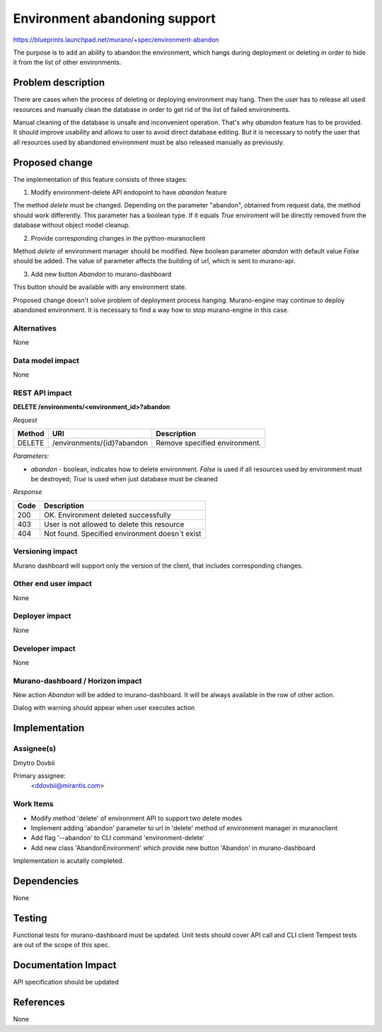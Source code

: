..
 This work is licensed under a Creative Commons Attribution 3.0 Unported
 License.

 http://creativecommons.org/licenses/by/3.0/legalcode

==============================
Environment abandoning support
==============================

https://blueprints.launchpad.net/murano/+spec/environment-abandon

The purpose is to add an ability to abandon the environment, which hangs during
deployment or deleting in order to hide it from the list of other environments.


Problem description
===================

There are cases when the process of deleting or deploying environment may hang.
Then the user has to release all used resources and manually clean the database
in order to get rid of the list of failed environments.

Manual cleaning of the database is unsafe and inconvenient operation. That's
why `abandon` feature has to be provided. It should improve usability and
allows to user to avoid direct database editing. But it is necessary to notify
the user that all resources used by abandoned environment must be also released
manually as previously.


Proposed change
===============

The implementation of this feature consists of three stages:

1) Modify environment-delete API endopoint to have *abandon* feature

The method *delete* must be changed. Depending on the parameter "abandon",
obtained from request data, the method should work differently. This parameter
has a boolean type. If it equals *True* enviroment will be directly removed
from the database without object model cleanup.

2) Provide corresponding changes in the python-muranoclient

Method *delete* of environment manager should be modified. New boolean
parameter *abandon* with default value *False* should be added. The value of
parameter affects the building of url, which is sent to murano-api.

3) Add new button *Abandon* to murano-dashboard

This button should be available with any environment state.

Proposed change doesn't solve problem of deployment process hanging.
Murano-engine may continue to deploy abandoned environment. It is
necessary to find a way how to stop murano-engine in this case.

Alternatives
------------

None

Data model impact
-----------------

None

REST API impact
---------------

**DELETE /environments/<environment_id>?abandon**

*Request*


+----------+----------------------------------+----------------------------------+
| Method   | URI                              | Description                      |
+==========+==================================+==================================+
| DELETE   | /environments/{id}?abandon       | Remove specified environment.    |
+----------+----------------------------------+----------------------------------+


*Parameters:*

* `abandon` - boolean, indicates how to delete environment. *False* is used if
  all resources used by environment must be destroyed; *True* is used when just
  database must be cleaned


*Response*

+----------------+-----------------------------------------------------------+
| Code           | Description                                               |
+================+===========================================================+
| 200            | OK. Environment deleted successfully                      |
+----------------+-----------------------------------------------------------+
| 403            | User is not allowed to delete this resource               |
+----------------+-----------------------------------------------------------+
| 404            | Not found. Specified environment doesn`t exist            |
+----------------+-----------------------------------------------------------+


Versioning impact
-------------------------

Murano dashboard will support only the version of the client, that includes
corresponding changes.

Other end user impact
---------------------

None

Deployer impact
---------------

None

Developer impact
----------------

None

Murano-dashboard / Horizon impact
---------------------------------

New action `Abandon` will be added to murano-dashboard. It will be always
available in the row of other action.

Dialog with warning should appear when user executes action


Implementation
==============

Assignee(s)
-----------

Dmytro Dovbii

Primary assignee:
  <ddovbii@mirantis.com>

Work Items
----------

* Modify method 'delete' of environment API to support two delete modes
* Implement adding 'abandon' parameter to url in 'delete' method of environment
  manager in muranoclient
* Add flag '--abandon' to CLI command 'environment-delete'
* Add new class 'AbandonEnvironment' which provide new button 'Abandon' in
  murano-dashboard

Implementation is acutally completed.


Dependencies
============

None


Testing
=======

Functional tests for murano-dashboard must be updated.
Unit tests should cover API call and CLI client
Tempest tests are out of the scope of this spec.


Documentation Impact
====================

API specification should be updated


References
==========

None

